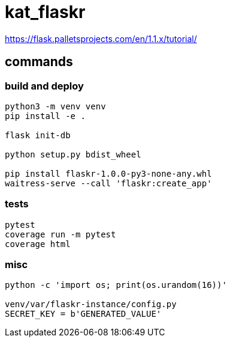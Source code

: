 = kat_flaskr

https://flask.palletsprojects.com/en/1.1.x/tutorial/

== commands

=== build and deploy
----
python3 -m venv venv
pip install -e .

flask init-db

python setup.py bdist_wheel

pip install flaskr-1.0.0-py3-none-any.whl
waitress-serve --call 'flaskr:create_app'
----

=== tests
----
pytest
coverage run -m pytest
coverage html
----

=== misc
----
python -c 'import os; print(os.urandom(16))'

venv/var/flaskr-instance/config.py
SECRET_KEY = b'GENERATED_VALUE'
----